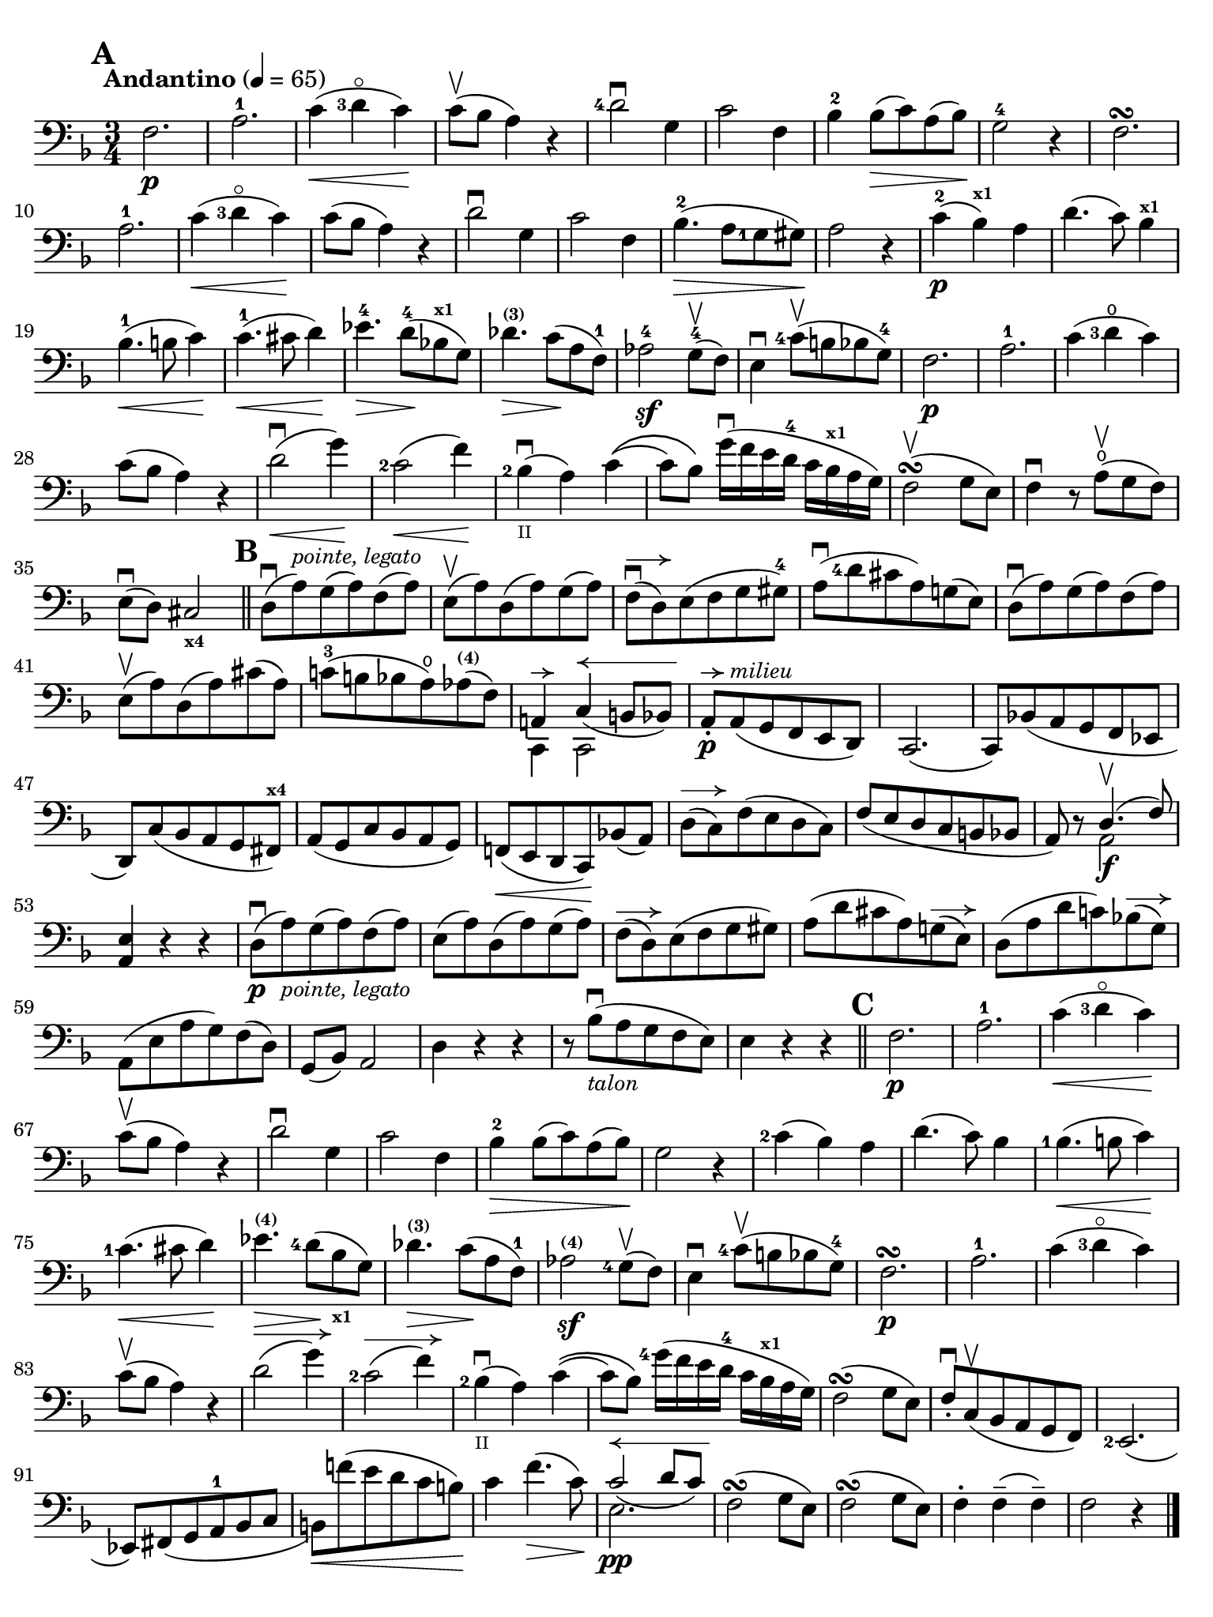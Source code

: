 #(set-global-staff-size 20)

\version "2.18.2"

\header {
  title    = ""
  composer = ""
  tagline  = ""
}

\language "italiano"

% iPad Pro 12.9

\paper {
  paper-width  = 195\mm
  paper-height = 260\mm
  indent = #0
  page-count = #1
  print-page-number = ##f
  ragged-bottom = ##f
  line-width = #184
  ragged-last-bottom = ##t
  ragged-bottom = ##f
%  ragged-last = ##t
}

allongerCinq = \markup {
  \center-column {
    \combine
    \draw-line #'(-10 . 0)
    \arrow-head #X #RIGHT ##f
  }
}

allongerQuatre = \markup {
  \center-column {
    \combine
    \draw-line #'(-7 . 0)
    \arrow-head #X #RIGHT ##f
  }
}

allongerTrois = \markup {
  \center-column {
    \combine
    \draw-line #'(-6 . 0)
    \arrow-head #X #RIGHT ##f
  }
}

allongerDeux = \markup {
  \center-column {
    \combine
    \draw-line #'(-4 . 0)
    \arrow-head #X #RIGHT ##f
  }
}

allongerUne = \markup {
  \center-column {
    \combine
    \draw-line #'(-2 . 0)
    \arrow-head #X #RIGHT ##f
  }
}

retenir = \markup {
  \center-column {
    \concat {
      \arrow-head #X #LEFT ##f
      \hspace #-1
      \draw-line #'(-4 . 0)
    }
  }
}

retenirAppuyer = \markup {
  \center-column {
    \concat {
      \arrow-head #X #LEFT ##f
      \hspace #-1
      \override #'(thickness . 3)
      \draw-line #'(-5 . 0)
    }
  }
}

retenirQuatre = \markup {
  \center-column {
    \concat {
      \arrow-head #X #LEFT ##f
      \hspace #-1
      \draw-line #'(-8 . 0)
    }
  }
}

retenirCinq = \markup {
  \center-column {
    \concat {
      \arrow-head #X #LEFT ##f
      \hspace #-1
      \draw-line #'(-9 . 0)
    }
  }
}

\score {
  \new Staff
%  \with {instrumentName = #"Cello I"}
  {
    \override Hairpin.to-barline = ##f
    \tempo "Andantino" 4 = 65
    \time 3/4
    \key fa \major
    \clef "bass"

    \set fingeringOrientations = #'(left)

    \mark \default
    fa2.\p                                                             % 1
    la2.-1                                                             % 2
    do'4\<(<re'-3>4\flageolet do'4)\!                                  % 3
    do'8\upbow(sib8 la4) r4                                            % 4
    <re'-4>2\downbow sol4                                              % 5
    do'2 fa4                                                           % 6
    sib4-2 sib8\>(do'8) la8(sib8)\!                                    % 7
    sol2-4 r4                                                          % 8
    fa2.\turn                                                          % 9
    la2.-1                                                             % 10
    do'4\<(<re'-3>4\flageolet do'4)\!                                  % 11
    do'8(sib8 la4) r4                                                  % 12
    re'2\downbow sol4                                                  % 13
    do'2 fa4                                                           % 14
    sib4.-2\>(la8 <sol-1>8 sold8)\!                                    % 15
    la2 r4                                                             % 16
    do'4-2\p(sib4^\markup{\bold\teeny x1}) la4                         % 17
    re'4.(do'8) sib4^\markup{\bold\teeny x1}                           % 18
    sib4.-1\<(si8 do'4)\!                                              % 19
    do'4.-1\<(dod'8 re'4)\!                                            % 20
    mib'4.-4\> re'8-4\!(sib!8^\markup{\bold\teeny x1} sol8)            % 21
    reb'4.^\markup{\bold\teeny (3)}\> do'8\!(la8 fa8-1)                % 22
    lab2-4\sf sol8-4\upbow(fa8)                                        % 23
    mi4\downbow <do'-4>8\upbow(si8 sib8 sol8-4)                        % 24
    fa2.\p                                                             % 25
    la2.-1                                                             % 26
    do'4(<re'-3>4\open do'4)                                           % 27
    do'8(sib8 la4) r4                                                  % 28
    re'2\downbow\<(sol'4)\!                                            % 29
    <do'-2>2\<(fa'4)\!                                                 % 30
    <sib-2>4_\markup{\teeny II}\downbow(la4) do'4\((                   % 31
    do'8) sib8\) sol'16\downbow(fa'16 mi'16 re'16-4 do'16
    sib16^\markup{\bold\teeny x1} la16 sol16)                          % 32
    fa2\upbow\turn(sol8 mi8)                                           % 33
    fa4\downbow r8 la8\open\upbow(sol8 fa8)                            % 34
    mi8\downbow(re8) dod2_\markup{\bold\teeny x4}                      % 35
    \bar "||"
    \mark \default
    re8\downbow(la8)^\markup{\small\italic "pointe, legato"}
    sol8(la8) fa8(la8)                                                 % 36
    mi8\upbow(la8) re8(la8) sol8(la8)                                  % 37
    fa8\downbow^\allongerDeux(re8) mi8(fa8 sol8 sold8-4)               % 38
    la8\downbow(<re'-4>8 dod'8 la8) sol!8(mi8)                         % 39
    re8\downbow(la8) sol8(la8) fa8(la8)                                % 40
    mi8\upbow(la8) re8(la8) dod'8(la8)                                 % 41
    do'!8-3(si!8 sib8 la8\open)
    lab8^\markup{\bold\teeny (4)}(fa8)                                 % 42
    <<{la,!4^\allongerUne do4^\retenirCinq_(si,!8 sib,8)} \\
      {do,4 do,2}>>                                                    % 43
    la,8-.\p^\allongerUne
    la,8(^\markup{\small\italic "milieu"} sol,8 fa,8 mi,8 re,8)        % 44
    do,2.(                                                             % 45
    do,8) sib,!8(la,8 sol,8 fa,8 mib,8                                 % 46
    re,8) do8(sib,8 la,8 sol,8 fad,8^\markup{\bold\teeny x4})          % 47
    la,8(sol,8 do8 sib,8 la,8 sol,8)                                   % 48
    fa,!8\<(mi,8 re,8 do,8)\! sib,!8(la,8)                             % 49
    re8^\allongerDeux(do8) fa8(mi8 re8 do8)                            % 50
    fa8(mi8 re8 do8 si,8 sib,!8                                        % 51
    la,8) r8 <<{re4.\upbow(fa8)} \\ {la,2\f}>>                         % 52
    <<la,4 mi4>> r4 r4                                                 % 53
    re8\downbow\p(la8)_\markup{\small\italic "pointe, legato"}
    sol8(la8) fa8(la8)                                                 % 54
    mi8(la8) re8(la8) sol8(la8)                                        % 55
    fa8^\allongerDeux(re8) mi8(fa8 sol8 sold8)                         % 56
    la8(re'8 dod'8 la8) sol!8^\allongerDeux(mi8)                       % 57
    re8(la8 re'8 do'!8) sib!8^\allongerDeux(sol8)                      % 58
    la,8(mi8 la8 sol8) fa8(re8)                                        % 59
    sol,8(sib,8) la,2                                                  % 60
    re4 r4 r4                                                          % 61
    r8 sib8_\markup{\small\italic "talon"}\downbow
    (la8 sol8 fa8 mi8)                                                 % 62
    mi4 r4 r4                                                          % 63
    \bar "||"
    \mark \default
    fa2.\p                                                             % 64
    la2.-1                                                             % 65
    do'4\<(<re'-3>4\flageolet do'4)\!                                  % 66
    do'8\upbow(sib8 la4) r4                                            % 67
    re'2\downbow sol4                                                  % 68
    do'2 fa4                                                           % 69
    sib4-2\> sib8(do'8) la8(sib8)\!                                    % 70
    sol2 r4                                                            % 71
    <do'-2>4(sib4) la4                                                 % 72
    re'4.(do'8) sib4                                                   % 73
    <sib-1>4.\<(si8 do'4)\!                                            % 74
    <do'-1>4.\<(dod'8 re'4)\!                                          % 75
    mib'4.\>^\markup{\bold\teeny (4)}
    <re'-4>8\!(
    sib8_\markup{\bold\teeny x1} sol8)                                 % 76
    reb'4.\>^\markup{\bold\teeny (3)}
    do'8\!(la8 fa8-1)                                                  % 77
    lab2^\markup{\bold\teeny (4)}\sf <sol-4>8\upbow(fa8)               % 78
    mi4\downbow <do'-4>8\upbow(si!8 sib8 sol8-4)                       % 79
    fa2.\p\turn                                                        % 80
    la2.-1                                                             % 81
    do'4(<re'-3>4\flageolet do'4)                                      % 82
    do'8\upbow(sib8 la4) r4                                            % 83
    re'2^\allongerQuatre(sol'4)                                        % 84
    <do'-2>2^\allongerQuatre(fa'4)                                     % 85
    <sib-2>4_\markup{\teeny II}\downbow(la4) do'4\((                   % 86
    do'8) sib8\)
    <sol'-4>16(fa'16 mi'16 re'16-4 do'16
    sib16^\markup{\bold\teeny x1} la16 sol16)                          % 87
    fa2\turn(sol8 mi8)                                                 % 88
    fa8-.\downbow do8\upbow(sib,8 la,8 sol,8 fa,8)                     % 89
    <mi,-2>2.(                                                         % 90
    mib,8) fad,8_(sol,8 la,8-1 sib,8 do8                               % 91
    si,!8)\<fa'!8(mi'8 re'8 do'8 si8)\!                                % 92
    do'4 fa'4.\>(do'8)\!                                               % 93
    <<{do'2^\retenirCinq_(re'8 do'8)}\\{mi2.\pp}>>                     % 94
    fa2\turn(sol8 mi8)                                                 % 95
    fa2\turn(sol8 mi8)                                                 % 96
    fa4-. fa4--(fa4--)                                                 % 97
    fa2 r4                                                             % 98
    \bar "|."
  }
}
